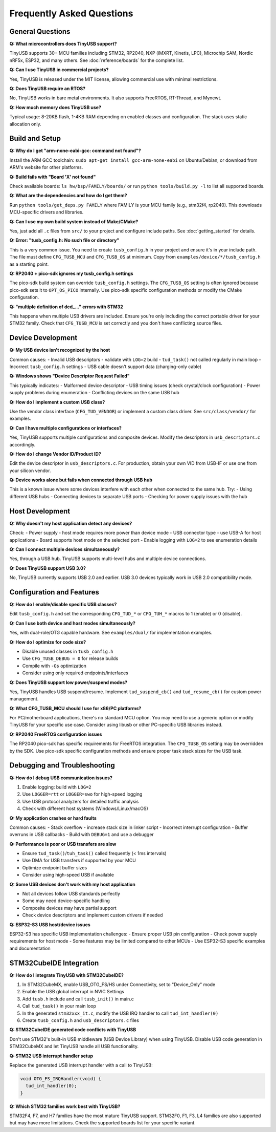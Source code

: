 **************************
Frequently Asked Questions
**************************

General Questions
=================

**Q: What microcontrollers does TinyUSB support?**

TinyUSB supports 30+ MCU families including STM32, RP2040, NXP (iMXRT, Kinetis, LPC), Microchip SAM, Nordic nRF5x, ESP32, and many others. See :doc:`reference/boards` for the complete list.

**Q: Can I use TinyUSB in commercial projects?**

Yes, TinyUSB is released under the MIT license, allowing commercial use with minimal restrictions.

**Q: Does TinyUSB require an RTOS?**

No, TinyUSB works in bare metal environments. It also supports FreeRTOS, RT-Thread, and Mynewt.

**Q: How much memory does TinyUSB use?**

Typical usage: 8-20KB flash, 1-4KB RAM depending on enabled classes and configuration. The stack uses static allocation only.

Build and Setup
================

**Q: Why do I get "arm-none-eabi-gcc: command not found"?**

Install the ARM GCC toolchain: ``sudo apt-get install gcc-arm-none-eabi`` on Ubuntu/Debian, or download from ARM's website for other platforms.

**Q: Build fails with "Board 'X' not found"**

Check available boards: ``ls hw/bsp/FAMILY/boards/`` or run ``python tools/build.py -l`` to list all supported boards.

**Q: What are the dependencies and how do I get them?**

Run ``python tools/get_deps.py FAMILY`` where FAMILY is your MCU family (e.g., stm32f4, rp2040). This downloads MCU-specific drivers and libraries.

**Q: Can I use my own build system instead of Make/CMake?**

Yes, just add all ``.c`` files from ``src/`` to your project and configure include paths. See :doc:`getting_started` for details.

**Q: Error: "tusb_config.h: No such file or directory"**

This is a very common issue. You need to create ``tusb_config.h`` in your project and ensure it's in your include path. The file must define ``CFG_TUSB_MCU`` and ``CFG_TUSB_OS`` at minimum. Copy from ``examples/device/*/tusb_config.h`` as a starting point.

**Q: RP2040 + pico-sdk ignores my tusb_config.h settings**

The pico-sdk build system can override ``tusb_config.h`` settings. The ``CFG_TUSB_OS`` setting is often ignored because pico-sdk sets it to ``OPT_OS_PICO`` internally. Use pico-sdk specific configuration methods or modify the CMake configuration.

**Q: "multiple definition of dcd_..." errors with STM32**

This happens when multiple USB drivers are included. Ensure you're only including the correct portable driver for your STM32 family. Check that ``CFG_TUSB_MCU`` is set correctly and you don't have conflicting source files.

Device Development
==================

**Q: My USB device isn't recognized by the host**

Common causes:
- Invalid USB descriptors - validate with ``LOG=2`` build
- ``tud_task()`` not called regularly in main loop
- Incorrect ``tusb_config.h`` settings
- USB cable doesn't support data (charging-only cable)

**Q: Windows shows "Device Descriptor Request Failed"**

This typically indicates:
- Malformed device descriptor
- USB timing issues (check crystal/clock configuration)
- Power supply problems during enumeration
- Conflicting devices on the same USB hub

**Q: How do I implement a custom USB class?**

Use the vendor class interface (``CFG_TUD_VENDOR``) or implement a custom class driver. See ``src/class/vendor/`` for examples.

**Q: Can I have multiple configurations or interfaces?**

Yes, TinyUSB supports multiple configurations and composite devices. Modify the descriptors in ``usb_descriptors.c`` accordingly.

**Q: How do I change Vendor ID/Product ID?**

Edit the device descriptor in ``usb_descriptors.c``. For production, obtain your own VID from USB-IF or use one from your silicon vendor.

**Q: Device works alone but fails when connected through USB hub**

This is a known issue where some devices interfere with each other when connected to the same hub. Try:
- Using different USB hubs
- Connecting devices to separate USB ports
- Checking for power supply issues with the hub

Host Development
================

**Q: Why doesn't my host application detect any devices?**

Check:
- Power supply - host mode requires more power than device mode
- USB connector type - use USB-A for host applications
- Board supports host mode on the selected port
- Enable logging with ``LOG=2`` to see enumeration details

**Q: Can I connect multiple devices simultaneously?**

Yes, through a USB hub. TinyUSB supports multi-level hubs and multiple device connections.

**Q: Does TinyUSB support USB 3.0?**

No, TinyUSB currently supports USB 2.0 and earlier. USB 3.0 devices typically work in USB 2.0 compatibility mode.

Configuration and Features
==========================

**Q: How do I enable/disable specific USB classes?**

Edit ``tusb_config.h`` and set the corresponding ``CFG_TUD_*`` or ``CFG_TUH_*`` macros to 1 (enable) or 0 (disable).

**Q: Can I use both device and host modes simultaneously?**

Yes, with dual-role/OTG capable hardware. See ``examples/dual/`` for implementation examples.

**Q: How do I optimize for code size?**

- Disable unused classes in ``tusb_config.h``
- Use ``CFG_TUSB_DEBUG = 0`` for release builds
- Compile with ``-Os`` optimization
- Consider using only required endpoints/interfaces

**Q: Does TinyUSB support low power/suspend modes?**

Yes, TinyUSB handles USB suspend/resume. Implement ``tud_suspend_cb()`` and ``tud_resume_cb()`` for custom power management.

**Q: What CFG_TUSB_MCU should I use for x86/PC platforms?**

For PC/motherboard applications, there's no standard MCU option. You may need to use a generic option or modify TinyUSB for your specific use case. Consider using libusb or other PC-specific USB libraries instead.

**Q: RP2040 FreeRTOS configuration issues**

The RP2040 pico-sdk has specific requirements for FreeRTOS integration. The ``CFG_TUSB_OS`` setting may be overridden by the SDK. Use pico-sdk specific configuration methods and ensure proper task stack sizes for the USB task.

Debugging and Troubleshooting
=============================

**Q: How do I debug USB communication issues?**

1. Enable logging: build with ``LOG=2``
2. Use ``LOGGER=rtt`` or ``LOGGER=swo`` for high-speed logging
3. Use USB protocol analyzers for detailed traffic analysis
4. Check with different host systems (Windows/Linux/macOS)

**Q: My application crashes or hard faults**

Common causes:
- Stack overflow - increase stack size in linker script
- Incorrect interrupt configuration
- Buffer overruns in USB callbacks
- Build with ``DEBUG=1`` and use a debugger

**Q: Performance is poor or USB transfers are slow**

- Ensure ``tud_task()``/``tuh_task()`` called frequently (< 1ms intervals)
- Use DMA for USB transfers if supported by your MCU
- Optimize endpoint buffer sizes
- Consider using high-speed USB if available

**Q: Some USB devices don't work with my host application**

- Not all devices follow USB standards perfectly
- Some may need device-specific handling
- Composite devices may have partial support
- Check device descriptors and implement custom drivers if needed

**Q: ESP32-S3 USB host/device issues**

ESP32-S3 has specific USB implementation challenges:
- Ensure proper USB pin configuration
- Check power supply requirements for host mode
- Some features may be limited compared to other MCUs
- Use ESP32-S3 specific examples and documentation

STM32CubeIDE Integration
========================

**Q: How do I integrate TinyUSB with STM32CubeIDE?**

1. In STM32CubeMX, enable USB_OTG_FS/HS under Connectivity, set to "Device_Only" mode
2. Enable the USB global interrupt in NVIC Settings
3. Add ``tusb.h`` include and call ``tusb_init()`` in main.c
4. Call ``tud_task()`` in your main loop
5. In the generated ``stm32xxx_it.c``, modify the USB IRQ handler to call ``tud_int_handler(0)``
6. Create ``tusb_config.h`` and ``usb_descriptors.c`` files

**Q: STM32CubeIDE generated code conflicts with TinyUSB**

Don't use STM32's built-in USB middleware (USB Device Library) when using TinyUSB. Disable USB code generation in STM32CubeMX and let TinyUSB handle all USB functionality.

**Q: STM32 USB interrupt handler setup**

Replace the generated USB interrupt handler with a call to TinyUSB:

.. code-block:: c

   void OTG_FS_IRQHandler(void) {
     tud_int_handler(0);
   }

**Q: Which STM32 families work best with TinyUSB?**

STM32F4, F7, and H7 families have the most mature TinyUSB support. STM32F0, F1, F3, L4 families are also supported but may have more limitations. Check the supported boards list for your specific variant.